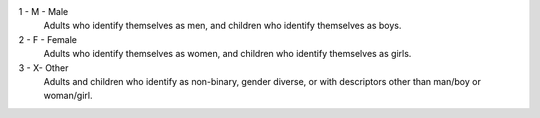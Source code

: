 1 - M - Male
  Adults who identify themselves as men, and children who identify themselves
  as boys.

2 - F - Female
  Adults who identify themselves as women, and children who identify themselves
  as girls.

3 - X- Other
  Adults and children who identify as non-binary, gender diverse, or with
  descriptors other than man/boy or woman/girl.
